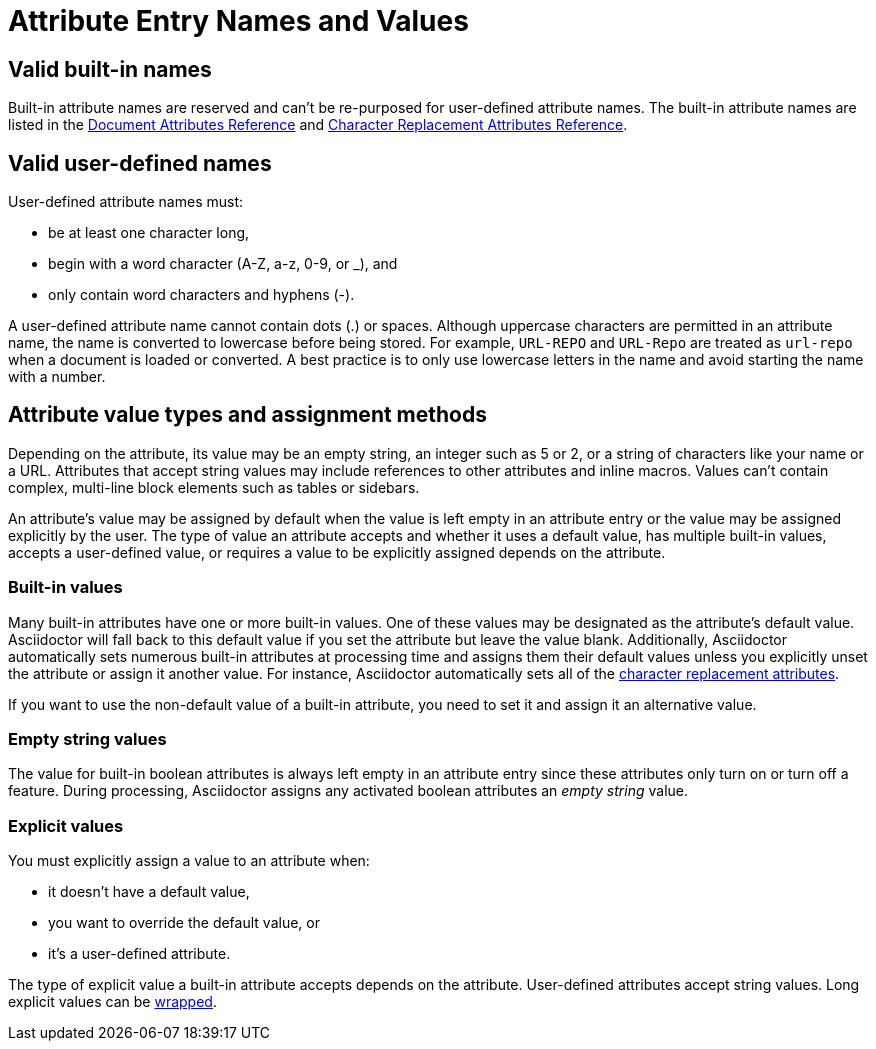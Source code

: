 = Attribute Entry Names and Values

== Valid built-in names

Built-in attribute names are reserved and can't be re-purposed for user-defined attribute names.
The built-in attribute names are listed in the xref:ref-document.adoc[Document Attributes Reference] and xref:ref-character-replacement.adoc[Character Replacement Attributes Reference].

== Valid user-defined names

User-defined attribute names must:

* be at least one character long,
* begin with a word character (A-Z, a-z, 0-9, or _), and
* only contain word characters and hyphens (-).

A user-defined attribute name cannot contain dots (.) or spaces.
Although uppercase characters are permitted in an attribute name, the name is converted to lowercase before being stored.
For example, `URL-REPO` and `URL-Repo` are treated as `url-repo` when a document is loaded or converted.
A best practice is to only use lowercase letters in the name and avoid starting the name with a number.

== Attribute value types and assignment methods

Depending on the attribute, its value may be an empty string, an integer such as 5 or 2, or a string of characters like your name or a URL.
Attributes that accept string values may include references to other attributes and inline macros.
Values can't contain complex, multi-line block elements such as tables or sidebars.

An attribute's value may be assigned by default when the value is left empty in an attribute entry or the value may be assigned explicitly by the user.
The type of value an attribute accepts and whether it uses a default value, has multiple built-in values, accepts a user-defined value, or requires a value to be explicitly assigned depends on the attribute.

=== Built-in values

Many built-in attributes have one or more built-in values.
One of these values may be designated as the attribute's default value.
Asciidoctor will fall back to this default value if you set the attribute but leave the value blank.
Additionally, Asciidoctor automatically sets numerous built-in attributes at processing time and assigns them their default values unless you explicitly unset the attribute or assign it another value.
For instance, Asciidoctor automatically sets all of the xref:xref:ref-character-replacement.adoc[character replacement attributes].

If you want to use the non-default value of a built-in attribute, you need to set it and assign it an alternative value.

=== Empty string values

The value for built-in boolean attributes is always left empty in an attribute entry since these attributes only turn on or turn off a feature.
During processing, Asciidoctor assigns any activated boolean attributes an _empty string_ value.

=== Explicit values

You must explicitly assign a value to an attribute when:

* it doesn't have a default value,
* you want to override the default value, or
* it's a user-defined attribute.

The type of explicit value a built-in attribute accepts depends on the attribute.
User-defined attributes accept string values.
Long explicit values can be xref:wrap-values.adoc[wrapped].

////
For example,

[source]
----
:keywords: content engineering, branch collisions, 42, {meta-topics}, FTW <1> <2>
----
<1> The xref:header:metadata.adoc#keywords[built-in keywords attribute] doesn't have a default value, so you must explicitly assign it a value when you set it.
<2> Attributes that accept string values may include <<attribute-reference,references to other attributes>>, e.g, `+{meta-topics}+`.
See the xref:ref-document.adoc[Document Attributes Reference] for information about each built-in attribute's accepted value types.

You must explicitly assign a value to a built-in attribute when you want to override its default value.
For instance, when a section in a document is assigned the appendix style, that section title will be automatically prefixed with a label and a letter that signifies that section's order, e.g., Appendix A, by default.
Let's override the default letter ordering and use a number instead.

[source]
----
:appendix-number: 1
----

Now the first section assigned the appendix style will be prefixed Appendix 1, the second, Appendix 2, and so forth.

=== User-defined values

The value field of a built-in attribute is left blank if it's a boolean attribute.
The value can also be left blank if the attribute has a default value and that's the value you want to assign to it.

When you're setting a built-in attribute, the value may be _empty string_ if it's a boolean attribute, a built-in value, or a user-defined value.
However, if the document attribute is built-in, the value may be _empty
Depending on the type of document attribute--built-in or user-defined--the value may be _empty string_,
Some attributes may not have a value explicitly assigned to them.
When a value is not specified, the value _empty string_ is assumed.
An empty value is often used to set a boolean attribute (thus making a blank value implicitly true).

* it's a built-in attribute doesn't accept any explicitly set values because it only turns on a behavior,
* it's a built-in attribute that uses a default value when its value is left empty, or
* the attribute was set, but not assigned a value by accident.
In this case, it will use its default value if applicable or output an error message when the document is processed.
////
